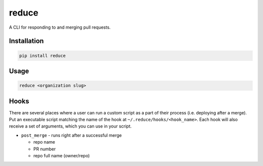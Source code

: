 ===========
reduce
===========


.. image:: https://travis-ci.org/dropseedlabs/reduce.svg?branch=master
        :target: https://travis-ci.org/dropseedlabs/reduce

.. image:: https://img.shields.io/pypi/v/reduce.svg
        :target: https://pypi.python.org/pypi/reduce

.. image:: https://img.shields.io/pypi/l/reduce.svg
        :target: https://pypi.python.org/pypi/reduce

.. image:: https://img.shields.io/pypi/pyversions/reduce.svg
        :target: https://pypi.python.org/pypi/reduce



A CLI for responding to and merging pull requests.


Installation
------------

.. code-block:: bash

    pip install reduce

Usage
-----

.. code-block:: bash

    reduce <organization slug>

Hooks
-----

There are several places where a user can run a custom script as a part of their
process (i.e. deploying after a merge). Put an executable script matching the
name of the hook at ``~/.reduce/hooks/<hook_name>``. Each hook will also
receive a set of arguments, which you can use in your script.

* ``post_merge`` - runs right after a successful merge

  - repo name
  - PR number
  - repo full name (owner/repo)
